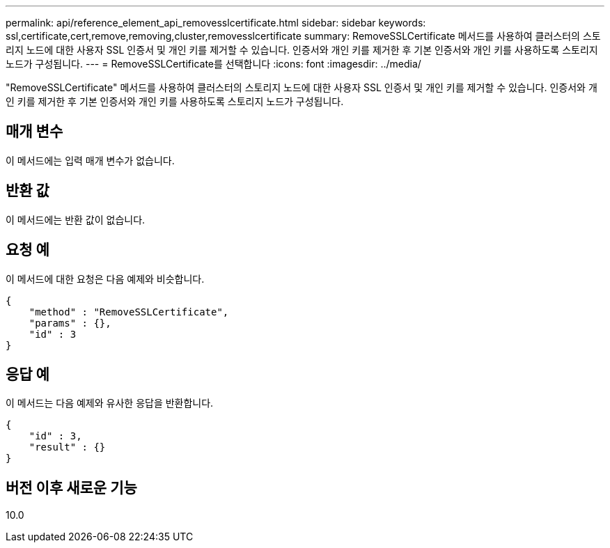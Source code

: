 ---
permalink: api/reference_element_api_removesslcertificate.html 
sidebar: sidebar 
keywords: ssl,certificate,cert,remove,removing,cluster,removesslcertificate 
summary: RemoveSSLCertificate 메서드를 사용하여 클러스터의 스토리지 노드에 대한 사용자 SSL 인증서 및 개인 키를 제거할 수 있습니다. 인증서와 개인 키를 제거한 후 기본 인증서와 개인 키를 사용하도록 스토리지 노드가 구성됩니다. 
---
= RemoveSSLCertificate를 선택합니다
:icons: font
:imagesdir: ../media/


[role="lead"]
"RemoveSSLCertificate" 메서드를 사용하여 클러스터의 스토리지 노드에 대한 사용자 SSL 인증서 및 개인 키를 제거할 수 있습니다. 인증서와 개인 키를 제거한 후 기본 인증서와 개인 키를 사용하도록 스토리지 노드가 구성됩니다.



== 매개 변수

이 메서드에는 입력 매개 변수가 없습니다.



== 반환 값

이 메서드에는 반환 값이 없습니다.



== 요청 예

이 메서드에 대한 요청은 다음 예제와 비슷합니다.

[listing]
----
{
    "method" : "RemoveSSLCertificate",
    "params" : {},
    "id" : 3
}
----


== 응답 예

이 메서드는 다음 예제와 유사한 응답을 반환합니다.

[listing]
----
{
    "id" : 3,
    "result" : {}
}
----


== 버전 이후 새로운 기능

10.0
